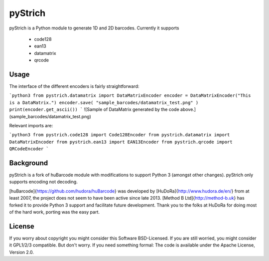pyStrich
========
pyStrich is a Python module to generate 1D and 2D barcodes. Currently it
supports

 * code128
 * ean13
 * datamatrix
 * qrcode

Usage
-----
The interface of the different encoders is fairly straightforward:

```python3
from pystrich.datamatrix import DataMatrixEncoder
encoder = DataMatrixEncoder("This is a DataMatrix.")
encoder.save( "sample_barcodes/datamatrix_test.png" )
print(encoder.get_ascii())
```
![Sample of DataMatrix generated by the code above.](sample_barcodes/datamatrix_test.png)

Relevant imports are:

```python3
from pystrich.code128 import Code128Encoder
from pystrich.datamatrix import DataMatrixEncoder
from pystrich.ean13 import EAN13Encoder
from pystrich.qrcode import QRCodeEncoder
```

Background
----------
pyStrich is a fork of huBarcode module with modifications to support Python 3 (amongst other changes). pyStrich
only supports encoding not decoding.

[huBarcode]{https://github.com/hudora/huBarcode} was developed by [HuDoRa]{http://www.hudora.de/en/} from at least 2007, the project does not seem to have been
active since late 2013. [Method B Ltd]{http://method-b.uk} has forked it to provide Python 3 support and facilitate
future development. Thank you to the folks at HuDoRa for doing most of the hard work, porting was the easy part.

License
-------
If you worry about copyright you might consider this Software BSD-Licensed.
If you are still worried, you might consider it GPL1/2/3 compatible.
But don't worry. If you need something formal:
The code is available under the Apache License, Version 2.0.